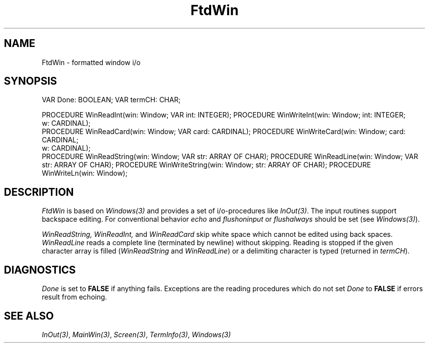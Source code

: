 .\" ---------------------------------------------------------------------------
.\" Ulm's Modula-2 Compiler and Library Documentation
.\" Copyright (C) 1983-1996 by University of Ulm, SAI, 89069 Ulm, Germany
.\" ---------------------------------------------------------------------------
.TH FtdWin 3 "local:Borchert"
.SH NAME
FtdWin \- formatted window i/o
.SH SYNOPSIS
.Pg
VAR Done: BOOLEAN;
VAR termCH: CHAR;
.sp 0.7
PROCEDURE WinReadInt(win: Window; VAR int: INTEGER);
PROCEDURE WinWriteInt(win: Window; int: INTEGER;
                      w: CARDINAL);
.sp 0.3
PROCEDURE WinReadCard(win: Window; VAR card: CARDINAL);
PROCEDURE WinWriteCard(win: Window; card: CARDINAL;
                       w: CARDINAL);
.sp 0.3
PROCEDURE WinReadString(win: Window; VAR str: ARRAY OF CHAR);
PROCEDURE WinReadLine(win: Window; VAR str: ARRAY OF CHAR);
PROCEDURE WinWriteString(win: Window; str: ARRAY OF CHAR);
PROCEDURE WinWriteLn(win: Window);
.Pe
.SH DESCRIPTION
.I FtdWin
is based on
.I Windows(3)
and provides a set of i/o-procedures like
.IR InOut(3) .
The input routines support backspace editing.
For conventional behavior
.I echo
and
.I flushoninput
or
.I flushalways
should be set (see \fIWindows(3)\fP).
.PP
.I WinReadString,
.I WinReadInt,
and
.I WinReadCard
skip white space which cannot be edited using back spaces.
.I WinReadLine
reads a complete line (terminated by newline) without skipping.
Reading is stopped if the given character array is filled
.RI ( WinReadString
and
.IR WinReadLine )
or a delimiting character is typed (returned in
.IR termCH ).
.SH DIAGNOSTICS
.I Done
is set to
.B FALSE
if anything fails.
Exceptions are the reading procedures which do not set
.I Done
to
.B FALSE
if errors result from echoing.
.SH "SEE ALSO"
\fIInOut(3)\fP,
\fIMainWin(3)\fP,
\fIScreen(3)\fP,
\fITermInfo(3)\fP,
\fIWindows(3)\fP
.\" ---------------------------------------------------------------------------
.\" $Id: FtdWin.3,v 1.2 1997/02/25 17:39:40 borchert Exp $
.\" ---------------------------------------------------------------------------
.\" $Log: FtdWin.3,v $
.\" Revision 1.2  1997/02/25  17:39:40  borchert
.\" formatting changed
.\"
.\" Revision 1.1  1996/12/04  18:19:14  martin
.\" Initial revision
.\"
.\" ---------------------------------------------------------------------------
